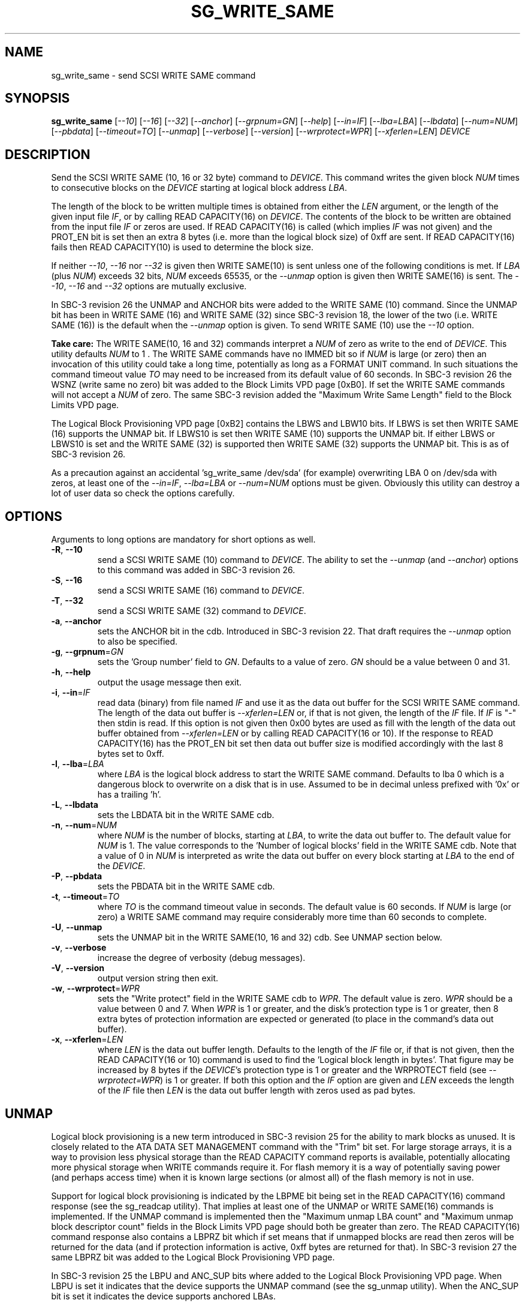 .TH SG_WRITE_SAME "8" "February 2013" "sg3_utils\-1.36" SG3_UTILS
.SH NAME
sg_write_same \- send SCSI WRITE SAME command
.SH SYNOPSIS
.B sg_write_same
[\fI\-\-10\fR] [\fI\-\-16\fR] [\fI\-\-32\fR] [\fI\-\-anchor\fR]
[\fI\-\-grpnum=GN\fR] [\fI\-\-help\fR] [\fI\-\-in=IF\fR]
[\fI\-\-lba=LBA\fR] [\fI\-\-lbdata\fR] [\fI\-\-num=NUM\fR]
[\fI\-\-pbdata\fR] [\fI\-\-timeout=TO\fR] [\fI\-\-unmap\fR]
[\fI\-\-verbose\fR] [\fI\-\-version\fR] [\fI\-\-wrprotect=WPR\fR]
[\fI\-\-xferlen=LEN\fR] \fIDEVICE\fR
.SH DESCRIPTION
.\" Add any additional description here
Send the SCSI WRITE SAME (10, 16 or 32 byte) command to \fIDEVICE\fR. This
command writes the given block \fINUM\fR times to consecutive blocks on
the \fIDEVICE\fR starting at logical block address \fILBA\fR.
.PP
The length of the block to be written multiple times is obtained from either
the \fILEN\fR argument, or the length of the given input file \fIIF\fR,
or by calling READ CAPACITY(16) on \fIDEVICE\fR. The contents of the
block to be written are obtained from the input file \fIIF\fR or
zeros are used. If READ CAPACITY(16) is called (which implies \fIIF\fR
was not given) and the PROT_EN bit is set then an extra 8 bytes (i.e.
more than the logical block size) of 0xff are sent. If READ CAPACITY(16)
fails then READ CAPACITY(10) is used to determine the block size.
.PP
If neither \fI\-\-10\fR, \fI\-\-16\fR nor \fI\-\-32\fR is given then
WRITE SAME(10) is sent unless one of the following conditions is met.
If \fILBA\fR (plus \fINUM\fR) exceeds 32 bits, \fINUM\fR exceeds 65535,
or the \fI\-\-unmap\fR option is given then WRITE SAME(16) is sent.
The \fI\-\-10\fR, \fI\-\-16\fR and \fI\-\-32\fR options are mutually
exclusive.
.PP
In SBC\-3 revision 26 the UNMAP and ANCHOR bits were added to the
WRITE SAME (10) command. Since the UNMAP bit has been in WRITE SAME (16)
and WRITE SAME (32) since SBC\-3 revision 18, the lower of the two (i.e.
WRITE SAME (16)) is the default when the \fI\-\-unmap\fR option is given.
To send WRITE SAME (10) use the \fI\-\-10\fR option.
.PP
.B Take care:
The WRITE SAME(10, 16 and 32) commands interpret a \fINUM\fR of zero
as write to the end of \fIDEVICE\fR. This utility defaults \fINUM\fR to
1 . The WRITE SAME commands have no IMMED bit so if \fINUM\fR is
large (or zero) then an invocation of this utility could take a long
time, potentially as long as a FORMAT UNIT command. In such situations
the command timeout value \fITO\fR may need to be increased from its
default value of 60 seconds. In SBC\-3 revision 26 the WSNZ (write same
no zero) bit was added to the Block Limits VPD page [0xB0]. If set the
WRITE SAME commands will not accept a \fINUM\fR of zero. The same
SBC\-3 revision added the "Maximum Write Same Length" field to the Block
Limits VPD page.
.PP
The Logical Block Provisioning VPD page [0xB2] contains the LBWS and
LBW10 bits. If LBWS is set then WRITE SAME (16) supports the UNMAP bit.
If LBWS10 is set then WRITE SAME (10) supports the UNMAP bit. If either
LBWS or LBWS10 is set and the WRITE SAME (32) is supported then WRITE
SAME (32) supports the UNMAP bit. This is as of SBC\-3 revision 26.
.PP
As a precaution against an accidental 'sg_write_same /dev/sda' (for example)
overwriting LBA 0 on /dev/sda with zeros, at least one of the
\fI\-\-in=IF\fR, \fI\-\-lba=LBA\fR or \fI\-\-num=NUM\fR options must be
given. Obviously this utility can destroy a lot of user data so check the
options carefully.
.SH OPTIONS
Arguments to long options are mandatory for short options as well.
.TP
\fB\-R\fR, \fB\-\-10\fR
send a SCSI WRITE SAME (10) command to \fIDEVICE\fR. The ability to
set the \fI\-\-unmap\fR (and \fI\-\-anchor\fR) options to this command
was added in SBC\-3 revision 26.
.TP
\fB\-S\fR, \fB\-\-16\fR
send a SCSI WRITE SAME (16) command to \fIDEVICE\fR.
.TP
\fB\-T\fR, \fB\-\-32\fR
send a SCSI WRITE SAME (32) command to \fIDEVICE\fR.
.TP
\fB\-a\fR, \fB\-\-anchor\fR
sets the ANCHOR bit in the cdb. Introduced in SBC\-3 revision 22.
That draft requires the \fI\-\-unmap\fR option to also be specified.
.TP
\fB\-g\fR, \fB\-\-grpnum\fR=\fIGN\fR
sets the 'Group number' field to \fIGN\fR. Defaults to a value of zero.
\fIGN\fR should be a value between 0 and 31.
.TP
\fB\-h\fR, \fB\-\-help\fR
output the usage message then exit.
.TP
\fB\-i\fR, \fB\-\-in\fR=\fIIF\fR
read data (binary) from file named \fIIF\fR and use it as the data out
buffer for the SCSI WRITE SAME command. The length of the data out buffer
is \fI\-\-xferlen=LEN\fR or, if that is not given, the length of the \fIIF\fR
file. If \fIIF\fR is "\-" then stdin is read. If this option is not given
then 0x00 bytes are used as fill with the length of the data out buffer
obtained from \fI\-\-xferlen=LEN\fR or by calling READ CAPACITY(16 or 10).
If the response to READ CAPACITY(16) has the PROT_EN bit set then data
out buffer size is modified accordingly with the last 8 bytes set to 0xff.
.TP
\fB\-l\fR, \fB\-\-lba\fR=\fILBA\fR
where \fILBA\fR is the logical block address to start the WRITE SAME command.
Defaults to lba 0 which is a dangerous block to overwrite on a disk that is
in use. Assumed to be in decimal unless prefixed with '0x' or has a
trailing 'h'.
.TP
\fB\-L\fR, \fB\-\-lbdata\fR
sets the LBDATA bit in the WRITE SAME cdb.
.TP
\fB\-n\fR, \fB\-\-num\fR=\fINUM\fR
where \fINUM\fR is the number of blocks, starting at \fILBA\fR, to write the
data out buffer to. The default value for \fINUM\fR is 1. The value corresponds
to the 'Number of logical blocks' field in the WRITE SAME cdb. Note that a
value of 0 in \fINUM\fR is interpreted as write the data out buffer on every
block starting at \fILBA\fR to the end of the \fIDEVICE\fR.
.TP
\fB\-P\fR, \fB\-\-pbdata\fR
sets the PBDATA bit in the WRITE SAME cdb.
.TP
\fB\-t\fR, \fB\-\-timeout\fR=\fITO\fR
where \fITO\fR is the command timeout value in seconds. The default value is
60 seconds. If \fINUM\fR is large (or zero) a WRITE SAME command may require
considerably more time than 60 seconds to complete.
.TP
\fB\-U\fR, \fB\-\-unmap\fR
sets the UNMAP bit in the WRITE SAME(10, 16 and 32) cdb. See UNMAP section
below.
.TP
\fB\-v\fR, \fB\-\-verbose\fR
increase the degree of verbosity (debug messages).
.TP
\fB\-V\fR, \fB\-\-version\fR
output version string then exit.
.TP
\fB\-w\fR, \fB\-\-wrprotect\fR=\fIWPR\fR
sets the "Write protect" field in the WRITE SAME cdb to \fIWPR\fR. The
default value is zero. \fIWPR\fR should be a value between 0 and 7.
When \fIWPR\fR is 1 or greater, and the disk's protection type is 1 or
greater, then 8 extra bytes of protection information are expected or
generated (to place in the command's data out buffer).
.TP
\fB\-x\fR, \fB\-\-xferlen\fR=\fILEN\fR
where \fILEN\fR is the data out buffer length. Defaults to the length of
the \fIIF\fR file or, if that is not given, then the READ CAPACITY(16 or 10)
command is used to find the 'Logical block length in bytes'. That figure
may be increased by 8 bytes if the \fIDEVICE\fR's protection type is 1 or
greater and the WRPROTECT field (see \fI\-\-wrprotect=WPR\fR) is 1 or
greater. If both this option and the \fIIF\fR option are given and
\fILEN\fR exceeds the length of the \fIIF\fR file then \fILEN\fR is the
data out buffer length with zeros used as pad bytes.
.SH UNMAP
Logical block provisioning is a new term introduced in SBC\-3 revision
25 for the ability to mark blocks as unused. It is closely related to the
ATA DATA SET MANAGEMENT command with the "Trim" bit set. For large
storage arrays, it is a way to provision less physical storage than the
READ CAPACITY command reports is available, potentially allocating more
physical storage when WRITE commands require it. For flash memory it is
a way of potentially saving power (and perhaps access time) when it is
known large sections (or almost all) of the flash memory is not in use.
.PP
Support for logical block provisioning is indicated by the LBPME bit being
set in the READ CAPACITY(16) command response (see the sg_readcap utility).
That implies at least one of the UNMAP or WRITE SAME(16) commands is
implemented. If the UNMAP command is implemented then
the "Maximum unmap LBA count" and "Maximum unmap block descriptor count"
fields in the Block Limits VPD page should both be greater than zero. The
READ CAPACITY(16) command response also contains a LBPRZ bit which if set
means that if unmapped blocks are read then zeros will be returned for the
data (and if protection information is active, 0xff bytes are returned for
that). In SBC\-3 revision 27 the same LBPRZ bit was added to the Logical
Block Provisioning VPD page.
.PP
In SBC\-3 revision 25 the LBPU and ANC_SUP bits where added to the
Logical Block Provisioning VPD page. When LBPU is set it indicates that
the device supports the UNMAP command (see the sg_unmap utility). When the
ANC_SUP bit is set it indicates the device supports anchored LBAs.
.PP
When the UNMAP bit is set in the cdb then the data out buffer is also sent.
Additionally the data section of that data out buffer should be full of 0x0
bytes while the data protection block, 8 bytes at the end if present, should
be set to 0xff bytes. If these conditions are not met and the LBPRZ bit is
set then the UNMAP bit is ignored and the data out buffer is written to the
\fIDEVICE\fR as if the UNMAP bit was zero. In the absence of the
\fI\-\-in=IF\fR option, this utility will attempt build a data out buffer
that meets the requirements for the UNMAP bit in the cdb to be acted on by
the \fIDEVICE\fR. 
.PP
Logical blocks may also be unmapped by the SCSI UNMAP and FORMAT UNIT
commands (see the sg_unmap and sg_format utilities).
.SH NOTES
Various numeric arguments (e.g. \fILBA\fR) may include multiplicative
suffixes or be given in hexadecimal. See the "NUMERIC ARGUMENTS" section
in the sg3_utils(8) man page.
.PP
In Linux at this time the sg driver does not support cdb sizes greater than
16 bytes. Hence a device node like /dev/sg1 which is associated with the
sg driver will fail with this utility if the \fI\-\-32\fR option is
given (or implied by other options). The bsg driver with device nodes like
/dev/bsg/6:0:0:1 does support cdb sizes greater than 16 bytes.
.SH EXIT STATUS
The exit status of sg_write_same is 0 when it is successful. Otherwise see
the sg3_utils(8) man page.
.SH EXAMPLES
One simple usage is to write blocks of zero from (and including) a given LBA:
.PP
  sg_write_same \-\-lba=0x1234 \-\-num=63 /dev/sdc
.PP
Since \fI\-\-xferlen=LEN\fR has not been given, then this utility will
call the READ CAPACITY command on /dev/sdc to determine the number
of bytes in a logical block.  Let us assume that is 512 bytes. Since
\fI\-\-in=IF\fR is not given a block of zeros is assumed. So 63 blocks
of zeros (each block containing 512 bytes) will be written from (and
including) LBA 0x1234 . Note that only one block of zeros is passed
to the SCSI WRITE SAME command in the data out buffer (as required by
SBC\-3).
.PP
A similar example follows but in this case the blocks
are "unmapped" ("trimmed" in ATA speak) rather than zeroed:
.PP
  sg_write_same \-\-unmap \-L 0x1234 \-n 63 /dev/sdc
.PP
Note that if the LBPRZ bit in the READ CAPACITY(16) response is set (i.e.
LPPRZ is an acronym for logical block provisioning read zeros) then these
two examples do the same thing, at least seen from the point of view of
subsequent reads.
.PP
This utility can also be used to write protection information (PI) on disks
formatted with a protection type greater than zero. PI is 8 bytes of extra
data appended to the user data of a logical block: the first two bytes are a
CRC (the "guard"), the next two bytes are the "application tag" and the last
four bytes are the "reference tag". With protection types 1 and 2 if the
application tag is 0xffff then the guard should not be checked (against the
user data).
.PP
In this example we assume the logical block size (of the user data) is 512
bytes and the disk has been formatted with protection type 1. Since we are
going to modify LBA 2468 then we take a copy of it first:
.PP
  dd if=/dev/sdb skip=2468 bs=512 of=2468.bin count=1
.PP
The following command line sets the user data to zeros and the PI to 8
0xFF bytes on LBA 2468:
.PP
  sg_write_same \-\-lba=2468 /dev/sdb
.PP
Reading back that block should be successful because the application tag
is 0xffff which suppresses the guard (CRC) check (which would otherwise be
wrong):
.PP
  dd if=/dev/sdb skip=2468 bs=512 of=/dev/null count=1
.PP
Now an attempt is made to create a binary file with zeros in the user data,
0x0000 in the application tag and 0xff bytes in the other two PI fields. It
is awkward to create 0xff bytes in a file (in Unix) as the "tr" command
below shows:
.PP
  dd if=/dev/zero bs=1 count=512 of=ud.bin
.br
  tr "\\000" "\\377" < /dev/zero | dd bs=1 of=ff_s.bin count=8
.br
  cat ud.bin ff_s.bin > lb.bin
.br
  dd if=/dev/zero bs=1 count=2 seek=514 conv=notrunc of=lb.bin
.PP
The resulting file can be viewed with 'hexdump \-C lb.bin' and should
contain 520 bytes. Now that file can be written to LBA 2468 as follows:
.PP
  sg_write_same \-\-lba=2468 wrprotect=3 \-\-in=lb.bin /dev/sdb
.PP
Note the \fI\-\-wrprotect=3\fR rather than being set to 1, since we want
the WRITE SAME command to succeed even though the PI data now indicates
the user data is corrupted. When an attempt is made to read the LBA, an
error should occur:
.PP
  dd if=/dev/sdb skip=2468 bs=512 of=/dev/null count=1
.PP
dd errors are not very expressive, if dmesg is checked there should be
a line something like this: "[sdb]  Add. Sense: Logical block guard check
failed". The block can be corrected by doing a "sg_write_same \-\-lba=1234
/dev/sdb" again or restoring the original contents of that LBA:
.PP
  dd if=2468.bin bs=512 seek=2468 of=/dev/sdb conv=notrunc count=1
.PP
Hopefully the dd command would never try to truncate the output file when
it is a block device.
.SH AUTHORS
Written by Douglas Gilbert.
.SH "REPORTING BUGS"
Report bugs to <dgilbert at interlog dot com>.
.SH COPYRIGHT
Copyright \(co 2009\-2013 Douglas Gilbert
.br
This software is distributed under a FreeBSD license. There is NO
warranty; not even for MERCHANTABILITY or FITNESS FOR A PARTICULAR PURPOSE.
.SH "SEE ALSO"
.B sg_format,sg_get_lba_status,sg_readcap,sg_vpd,sg_unmap(sg3_utils)
